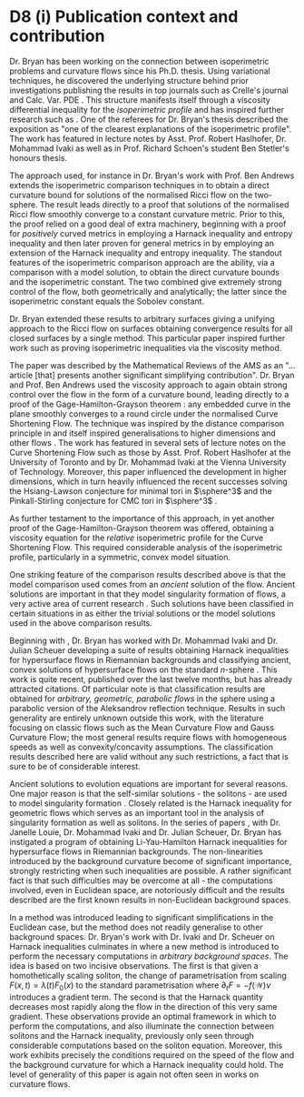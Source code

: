 * D8 (i) Publication context and contribution

Dr. Bryan has been working on the connection between isoperimetric problems and curvature flows since his Ph.D. thesis. Using variational techniques, he discovered the underlying structure behind prior investigations \cite{MR1369140,MR1369139,MR1656553} publishing the results in top journals such as Crelle's journal and Calc. Var. PDE \cite{MR2729306,MR2794630,MR2843240,Bryan}. This structure manifests itself through a viscosity differential inequality for the \emph{isoperimetric profile} and has inspired further research such as \cite{MR3544942, MR3570462}. One of the referees for Dr. Bryan's thesis described the exposition as "one of the clearest explanations of the isoperimetric profile". The work has featured in lecture notes by Asst. Prof. Robert Haslhofer, Dr. Mohammad Ivaki as well as in Prof. Richard Schoen's student Ben Stetler's honours thesis.

The approach used, for instance in Dr. Bryan's work with Prof. Ben Andrews \cite{MR2729306} extends the isoperimetric comparison techniques in \cite{MR1369140,MR1369139} to obtain a direct curvature bound for solutions of the normalised Ricci flow on the two-sphere. The result leads directly to a proof that solutions of the normalised Ricci flow smoothly converge to a constant curvature metric. Prior to this, the proof relied on a good deal of extra machinery, beginning with a proof for \emph{positively} curved metrics in \cite{MR954419} employing a Harnack inequality and entropy inequality and then later proven for general metrics in \cite{MR1094458} by employing an extension of the Harnack inequality and entropy inequality. The standout features of the isoperimetric comparison approach are the ability, via a comparison with a model solution, to obtain the direct curvature bounds and the isoperimetric constant. The two combined give extremely strong control of the flow, both geometrically and analytically; the latter since the isoperimetric constant equals the Sobolev constant.

Dr. Bryan extended these results to arbitrary surfaces \cite{Bryan} giving a unifying approach to the Ricci flow on surfaces obtaining convergence results for all closed surfaces by a single method. This particular paper inspired further work such as \cite{MR3544942} proving isoperimetric inequalities via the viscosity method.

The paper \cite{MR2794630} was described by the Mathematical Reviews of the AMS as an "\ldots{}article [that] presents another significant simplifying contribution". Dr. Bryan and Prof. Ben Andrews used the viscosity approach to again obtain strong control over the flow in the form of a curvature bound, leading directly to a proof of the Gage-Hamilton-Grayson theorem \cite{MR840401,MR906392}: any embedded curve in the plane smoothly converges to a round circle under the normalised Curve Shortening Flow. The technique was inspired by the distance comparison principle in \cite{MR1656553} and itself inspired generalisations to higher dimensions \cite{MR2967056,MR3011290} and other flows \cite{MR3570462}. The work has featured in several sets of lecture notes on the Curve Shortening Flow such as those by Asst. Prof. Robert Haslhofer at the University of Toronto and by Dr. Mohammad Ivaki at the Vienna University of Technology. Moreover, this paper influenced the development in higher dimensions, which in turn heavily influenced the recent successes solving the Hsiang-Lawson conjecture \cite{MR3143888} for minimal tori in \(\sphere^3\) and the Pinkall-Stirling conjecture for CMC tori in \(\sphere^3\) \cite{2012arXiv1204.5007A}.

As further testament to the importance of this approach, in \cite{MR2843240} yet another proof of the Gage-Hamilton-Grayson theorem was offered, obtaining a viscosity equation for the \emph{relative} isoperimetric profile for the Curve Shortening Flow. This required considerable analysis of the isoperimetric profile, particularly in a symmetric, convex model situation.

One striking feature of the comparison results described above is that the model comparison used comes from an \emph{ancient} solution of the flow. Ancient solutions are important in that they model singularity formation of flows, a very active area of current research \cite{MR3020169,MR2993752}. Such solutions have been classified in certain situations in \cite{MR2669361, MR2971286} as either the trivial solutions or the model solutions used in the above comparison results.

Beginning with \cite{bryanlouie}, Dr. Bryan has worked with Dr. Mohammad Ivaki and Dr. Julian Scheuer developing a suite of results obtaining Harnack inequalities for hypersurface flows in Riemannian backgrounds and classifying ancient, convex solutions of hypersurface flows on the standard $n$-sphere \cite{BIS4,2016arXiv160401694B,2016arXiv160401694B,2015arXiv150802821B}. This work is quite recent, published over the last twelve months, but has already attracted citations. Of particular note is that classification results are obtained for \emph{arbitrary, geometric, parabolic flows} in the sphere using a parabolic version of the Aleksandrov reflection technique. Results in such generality are entirely unknown outside this work, with the literature focusing on classic flows such as the Mean Curvature Flow and Gauss Curvature Flow; the most general results require flows with homogeneous speeds as well as convexity/concavity assumptions. The classification results described here are valid without any such restrictions, a fact that is sure to be of considerable interest.

Ancient solutions to evolution equations are important for several reasons. One major reason is that the self-similar solutions - the solitons - are used to model singularity formation \cite{MR1375255,MR1666878}. Closely related is the Harnack inequality for geometric flows \cite{MR1296393,MR1316556,MR1100812,MR1198607} which serves as an important tool in the analysis of singularity formation as well as solitons. In the series of papers \cite{bryanlouie,2016arXiv160401694B,2015arXiv150802821B,2015arXiv151203374B}, with Dr. Janelle Louie, Dr. Mohammad Ivaki and Dr. Julian Scheuer, Dr. Bryan has instigated a program of obtaining Li-Yau-Hamilton Harnack inequalities for hypersurface flows in Riemannian backgrounds. The non-linearities introduced by the background curvature become of significant importance, strongly restricting when such inequalities are possible. A rather significant fact is that such difficulties may be overcome at all - the computations involved, even in Euclidean space, are notoriously difficult and the results described are the first known results in non-Euclidean background spaces.

In \cite{MR1296393} a method was introduced leading to significant simplifications in the Euclidean case, but the method does not readily generalise to other background spaces. Dr. Bryan's work with Dr. Ivaki and Dr. Scheuer on Harnack inequalities culminates in \cite{BIS4} where a new method is introduced to perform the necessary computations in \emph{arbitrary background spaces}. The idea is based on two incisive observations. The first is that given a homothetically scaling soliton, the change of parametrisation from scaling \(F(x, t) = \lambda(t) F_0(x)\) to the standard parametrisation where \(\partial_t F = -f(\mathcal{W})\nu\) introduces a gradient term. The second is that the Harnack quantity decreases most rapidly along the flow in the direction of this very same gradient. These observations provide an optimal framework in which to perform the computations, and also illuminate the connection between solitons and the Harnack inequality, previously only seen through considerable computations based on the soliton equation. Moreover, this work exhibits precisely the conditions required on the speed of the flow and the background curvature for which a Harnack inequality could hold. The level of generality of this paper is again not often seen in works on curvature flows.

\printbibliography
